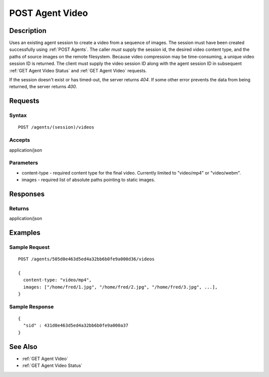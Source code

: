 .. _POST Agent Video:

POST Agent Video
================
Description
-----------

Uses an existing agent session to create a video from a sequence of images.
The session must have been created successfully using :ref:`POST Agents`.  The
caller *must* supply the session id, the desired video content type, and the
paths of source images on the remote filesystem.  Because video compression may
be time-consuming, a unique video session ID is returned.  The client must
supply the video session ID along with the agent session ID in subsequent
:ref:`GET Agent Video Status` and :ref:`GET Agent Video` requests.

If the session doesn't exist or has timed-out, the server returns `404`.  If some
other error prevents the data from being returned, the server returns `400`.

Requests
--------

Syntax
^^^^^^

::

    POST /agents/(session)/videos

Accepts
^^^^^^^

application/json

Parameters
^^^^^^^^^^

* content-type - required content type for the final video.  Currently limited to "video/mp4" or "video/webm".
* images - required list of absolute paths pointing to static images.

Responses
---------

Returns
^^^^^^^

application/json

Examples
--------

Sample Request
^^^^^^^^^^^^^^

::

  POST /agents/505d0e463d5ed4a32bb6b0fe9a000d36/videos

  {
    content-type: "video/mp4",
    images: ["/home/fred/1.jpg", "/home/fred/2.jpg", "/home/fred/3.jpg", ...],
  }

Sample Response
^^^^^^^^^^^^^^^

::

  {
    "sid" : 431d0e463d5ed4a32bb6b0fe9a000a37
  }

See Also
--------

* :ref:`GET Agent Video`
* :ref:`GET Agent Video Status`


